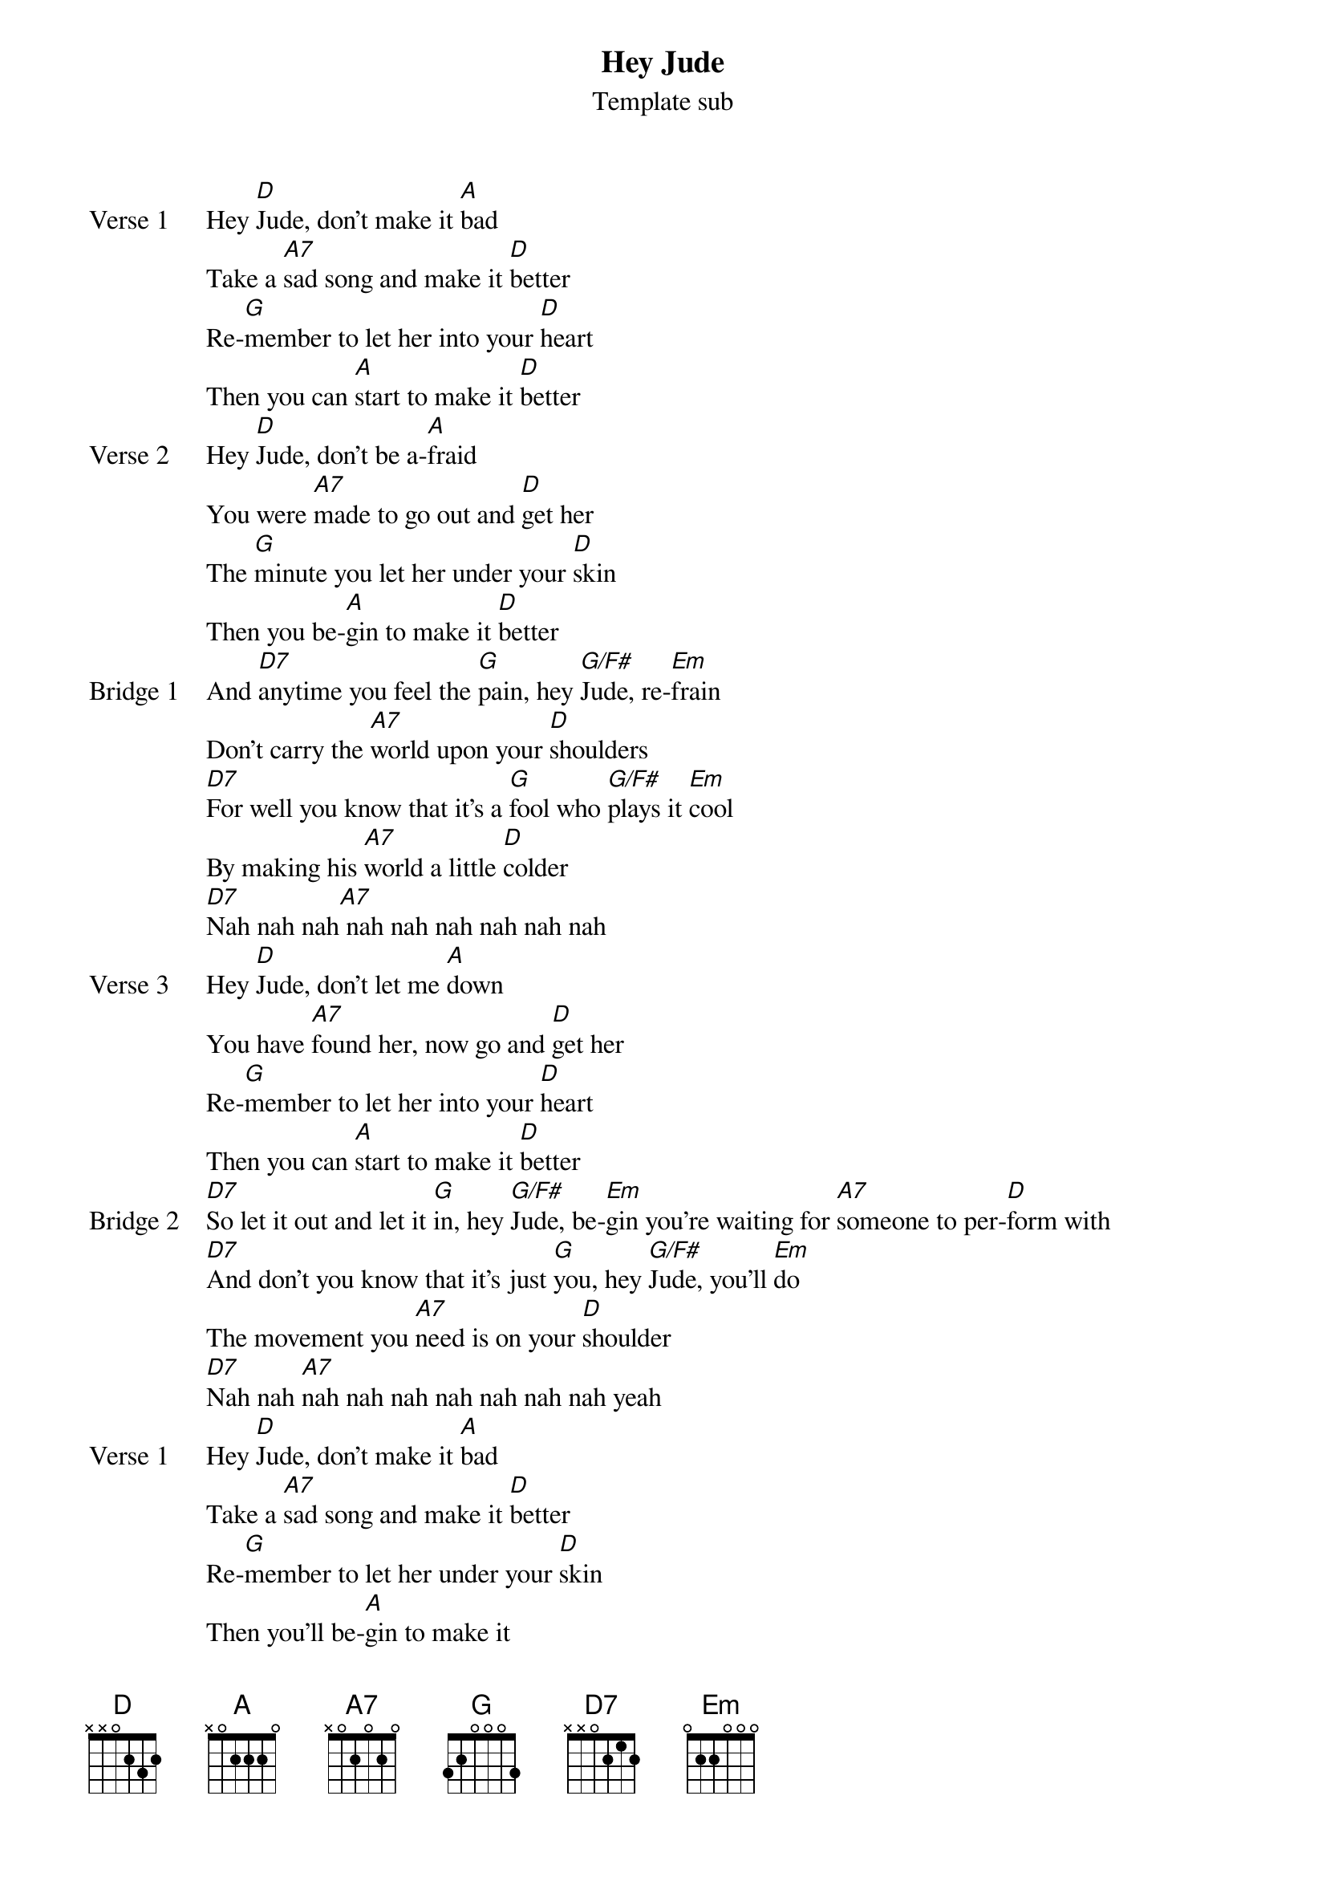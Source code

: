 {title: Hey Jude}
{subtitle:Template sub}

{sov: Verse 1}
Hey [D]Jude, don't make it [A]bad
Take a [A7]sad song and make it [D]better
Re-[G]member to let her into your [D]heart
Then you can [A]start to make it [D]better
{eov}
{sov: Verse 2}
Hey [D]Jude, don't be a-[A]fraid
You were [A7]made to go out and [D]get her
The [G]minute you let her under your [D]skin
Then you be-[A]gin to make it [D]better
{eov}
{sob: Bridge 1}
And [D7]anytime you feel the [G]pain, hey [G/F#]Jude, re-[Em]frain
Don't carry the [A7]world upon your [D]shoulders
[D7]For well you know that it's a [G]fool who [G/F#]plays it [Em]cool
By making his [A7]world a little [D]colder
[D7]Nah nah nah[A7] nah nah nah nah nah nah
{eob}
{sov: Verse 3}
Hey [D]Jude, don't let me [A]down
You have [A7]found her, now go and [D]get her
Re-[G]member to let her into your [D]heart
Then you can [A]start to make it [D]better
{eov}
{sob: Bridge 2}
[D7]So let it out and let it [G]in, hey [G/F#]Jude, be-[Em]gin you're waiting for [A7]someone to per-[D]form with
[D7]And don't you know that it's just [G]you, hey [G/F#]Jude, you'll [Em]do
The movement you [A7]need is on your [D]shoulder
[D7]Nah nah [A7]nah nah nah nah nah nah nah yeah
{eob}
{sov: Verse 1}
Hey [D]Jude, don't make it [A]bad
Take a [A7]sad song and make it [D]better
Re-[G]member to let her under your [D]skin
Then you'll be-[A]gin to make it
[D]Better better better better better better, oh
{eov}
{sov: Outro}
[D]Nah nah nah Cnah nah nah, [G]nah nah nah, hey [D]Jude (repeat & fade)
{eov} 